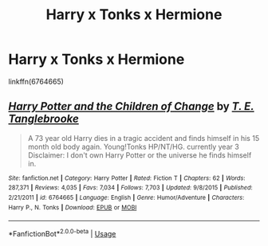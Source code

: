 #+TITLE: Harry x Tonks x Hermione

* Harry x Tonks x Hermione
:PROPERTIES:
:Author: MIDNIGHTSKIIES
:Score: 1
:DateUnix: 1559205227.0
:DateShort: 2019-May-30
:END:
linkffn(6764665)


** [[https://www.fanfiction.net/s/6764665/1/][*/Harry Potter and the Children of Change/*]] by [[https://www.fanfiction.net/u/2537532/T-E-Tanglebrooke][/T. E. Tanglebrooke/]]

#+begin_quote
  A 73 year old Harry dies in a tragic accident and finds himself in his 15 month old body again. Young!Tonks HP/NT/HG. currently year 3 Disclaimer: I don't own Harry Potter or the universe he finds himself in.
#+end_quote

^{/Site/:} ^{fanfiction.net} ^{*|*} ^{/Category/:} ^{Harry} ^{Potter} ^{*|*} ^{/Rated/:} ^{Fiction} ^{T} ^{*|*} ^{/Chapters/:} ^{62} ^{*|*} ^{/Words/:} ^{287,371} ^{*|*} ^{/Reviews/:} ^{4,035} ^{*|*} ^{/Favs/:} ^{7,034} ^{*|*} ^{/Follows/:} ^{7,703} ^{*|*} ^{/Updated/:} ^{9/8/2015} ^{*|*} ^{/Published/:} ^{2/21/2011} ^{*|*} ^{/id/:} ^{6764665} ^{*|*} ^{/Language/:} ^{English} ^{*|*} ^{/Genre/:} ^{Humor/Adventure} ^{*|*} ^{/Characters/:} ^{Harry} ^{P.,} ^{N.} ^{Tonks} ^{*|*} ^{/Download/:} ^{[[http://www.ff2ebook.com/old/ffn-bot/index.php?id=6764665&source=ff&filetype=epub][EPUB]]} ^{or} ^{[[http://www.ff2ebook.com/old/ffn-bot/index.php?id=6764665&source=ff&filetype=mobi][MOBI]]}

--------------

*FanfictionBot*^{2.0.0-beta} | [[https://github.com/tusing/reddit-ffn-bot/wiki/Usage][Usage]]
:PROPERTIES:
:Author: FanfictionBot
:Score: 1
:DateUnix: 1559205231.0
:DateShort: 2019-May-30
:END:

